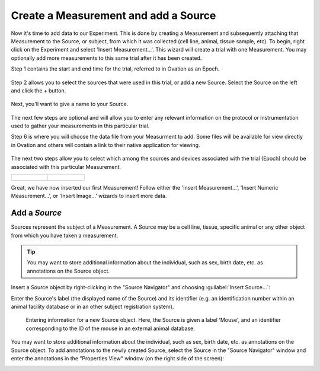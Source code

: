 .. _doc-getting-started-create-measurement-and-source:

*************************************
Create a Measurement and add a Source
*************************************

.. _sec-new-data:

Now it's time to add data to our Experiment.  This is done by creating a Measurement and subsequently attaching that Measurement to the Source, or subject, from which it was collected (cell line, animal, tissue sample, etc).  To begin, right click on the Experiment and select 'Insert Measurement...'. This wizard will create a trial with one Measurement. You may optionally add more measurements to this same trial after it has been created.

Step 1 contains the start and end time for the trial, referred to in Ovation as an Epoch.


.. figure:: _static/insert_epoch_wizard1.png
   :figwidth: 60%


Step 2 allows you to select the sources that were used in this trial, or add a new Source.  Select the Source on the left and click the + button.


.. figure:: _static/select_source_wizard1.png
   :figwidth: 60%


Next, you'll want to give a name to your Source.

.. figure:: _static/select_source_wizard2.png
   :figwidth: 60%


The next few steps are optional and will allow you to enter any relevant information on the protocol or instrumentation used to gather your measurements in this particular trial.


Step 6 is where you will choose the data file from your Measurment to add.  Some files will be available for view directly in Ovation and others will contain a link to their native application for viewing.


.. figure:: _static/insert_meausrement_image.png
   :figwidth: 60%


The next two steps allow you to select which among the sources and devices associated with the trial (Epoch) should be associated with this particular Measurement.

+------------------------------------------------------------+------------------------------------------------------------------+
| .. figure:: _static/insert_meausrement_select_sources.png  | .. figure:: _static/insert_meausrement_select_empty_devices.png  |
+------------------------------------------------------------+------------------------------------------------------------------+

Great, we have now inserted our first Measurement! Follow either the 'Insert Measurement...', 'Insert Numeric Measurement...', or 'Insert Image...' wizards to insert more data.


.. figure:: _static/measurement_inserted.png
   :figwidth: 60%



.. _sec-new-source:

Add a `Source`
#####################

Sources represent the subject of a Measurement. A Source may be a cell line, tissue, specific animal or any other object from which you have taken a measurement.

.. tip::
    You may want to store additional information about the individual, such as sex, birth date, etc. as annotations on the Source object.


Insert a Source object by right-clicking in the "Source Navigator" and choosing :guilabel:`Insert Source...`:

.. image:: _static/insert_source.png
   :width: 60%


Enter the Source's label (the displayed name of the Source) and its identifier (e.g. an identification number within an animal facility database or in an other subject registration system).

.. figure:: _static/insert_source_wizard1.png
   :width: 60%

   Entering information for a new Source object. Here, the Source is given a label 'Mouse', and an identifier corresponding to the ID of the mouse in an external animal database.


You may want to store additional information about the individual, such as sex, birth date, etc. as annotations on the Source object. To add annotations to the newly created Source, select the Source in the "Source Navigator" window and enter the annotations in the "Properties View" window (on the right side of the screen):

.. image:: _static/source_with_properties.png
   :width: 60%


.. _ovation.io: http://ovation.io

